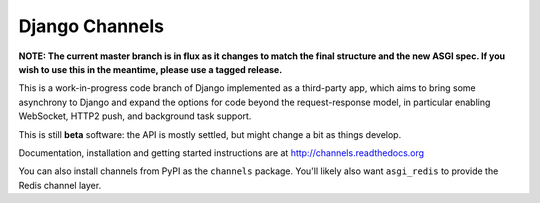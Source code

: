 Django Channels
===============

.. image:: https://api.travis-ci.org/andrewgodwin/channels.svg
    :target: https://travis-ci.org/andrewgodwin/channels

**NOTE: The current master branch is in flux as it changes to match the final
structure and the new ASGI spec. If you wish to use this in the meantime,
please use a tagged release.**

This is a work-in-progress code branch of Django implemented as a third-party
app, which aims to bring some asynchrony to Django and expand the options
for code beyond the request-response model, in particular enabling WebSocket,
HTTP2 push, and background task support.

This is still **beta** software: the API is mostly settled, but might change
a bit as things develop.

Documentation, installation and getting started instructions are at
http://channels.readthedocs.org

You can also install channels from PyPI as the ``channels`` package.
You'll likely also want ``asgi_redis`` to provide the Redis channel layer.
